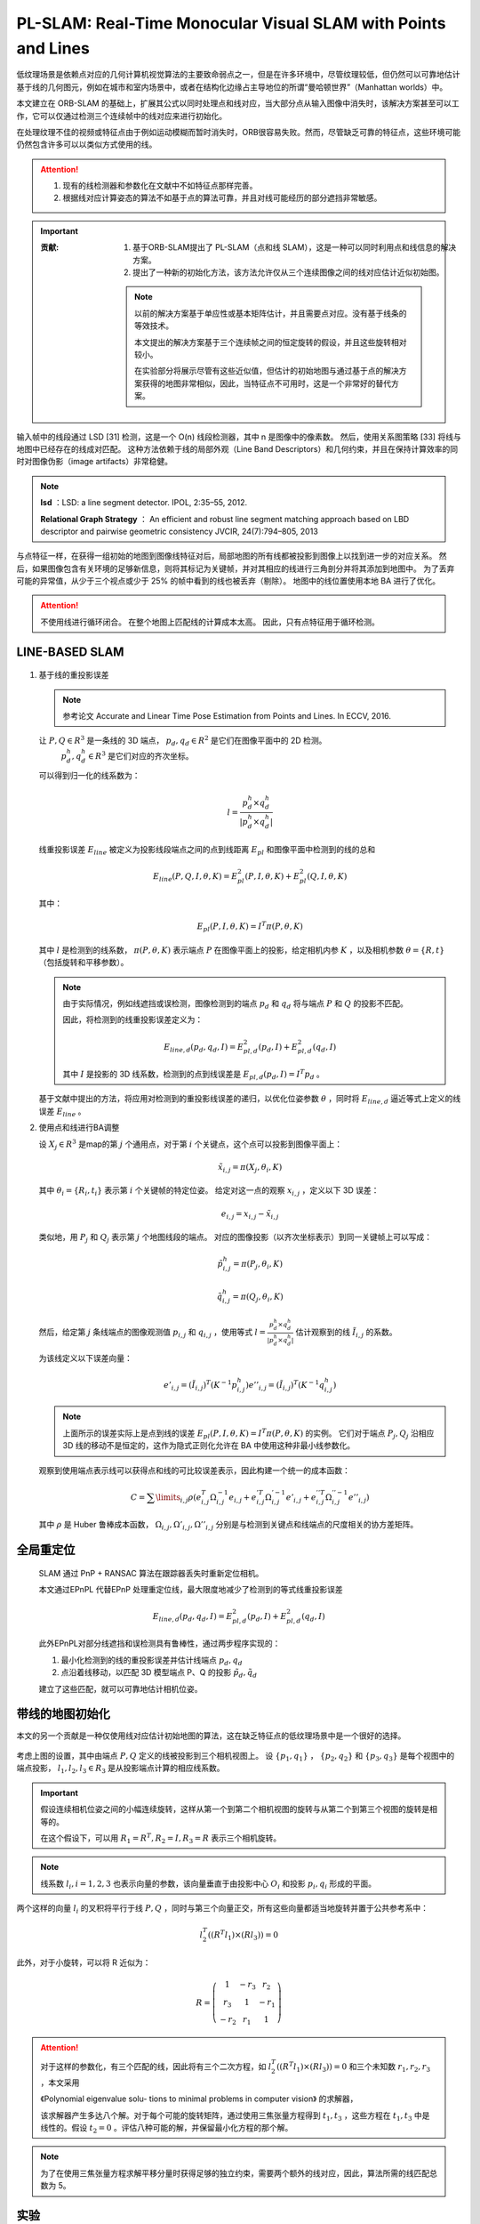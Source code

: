 PL-SLAM: Real-Time Monocular Visual SLAM with Points and Lines
==================================================================

.. figure:: 1.jpg
   :figclass: align-center
   :scale: 80%

低纹理场景是依赖点对应的几何计算机视觉算法的主要致命弱点之一，但是在许多环境中，尽管纹理较低，但仍然可以可靠地估计基于线的几何图元，例如在城市和室内场景中，或者在结构化边缘占主导地位的所谓“曼哈顿世界”（Manhattan worlds）中。

本文建立在 ORB-SLAM 的基础上，扩展其公式以同时处理点和线对应，当大部分点从输入图像中消失时，该解决方案甚至可以工作，它可以仅通过检测三个连续帧中的线对应来进行初始化。

在处理纹理不佳的视频或特征点由于例如运动模糊而暂时消失时，ORB很容易失败。然而，尽管缺乏可靠的特征点，这些环境可能仍然包含许多可以以类似方式使用的线。

.. attention::

   1. 现有的线检测器和参数化在文献中不如特征点那样完善。

   2. 根据线对应计算姿态的算法不如基于点的算法可靠，并且对线可能经历的部分遮挡非常敏感。

.. important::

   :贡献:

      1. 基于ORB-SLAM提出了 PL-SLAM（点和线 SLAM），这是一种可以同时利用点和线信息的解决方案。

      2. 提出了一种新的初始化方法，该方法允许仅从三个连续图像之间的线对应估计近似初始图。

      .. note::

         以前的解决方案基于单应性或基本矩阵估计，并且需要点对应。没有基于线条的等效技术。

         本文提出的解决方案基于三个连续帧之间的恒定旋转的假设，并且这些旋转相对较小。

         在实验部分将展示尽管有这些近似值，但估计的初始地图与通过基于点的解决方案获得的地图非常相似，因此，当特征点不可用时，这是一个非常好的替代方案。

.. figure:: 2.jpg
   :figclass: align-center
   :scale: 80%

输入帧中的线段通过 LSD [31] 检测，这是一个 O(n) 线段检测器，其中 n 是图像中的像素数。 然后，使用关系图策略 [33] 将线与地图中已经存在的线成对匹配。
这种方法依赖于线的局部外观（Line Band Descriptors）和几何约束，并且在保持计算效率的同时对图像伪影（image artifacts）非常稳健。

.. note::

   **lsd** ：LSD: a line segment detector. IPOL, 2:35–55,  2012.

   **Relational Graph Strategy** ： An efficient and robust line segment matching approach based on LBD descriptor and pairwise geometric consistency JVCIR,  24(7):794–805,  2013

与点特征一样，在获得一组初始的地图到图像线特征对后，局部地图的所有线都被投影到图像上以找到进一步的对应关系。
然后，如果图像包含有关环境的足够新信息，则将其标记为关键帧，并对其相应的线进行三角剖分并将其添加到地图中。 为了丢弃可能的异常值，从少于三个视点或少于 25% 的帧中看到的线也被丢弃（剔除）。
地图中的线位置使用本地 BA 进行了优化。

.. attention::

   不使用线进行循环闭合。 在整个地图上匹配线的计算成本太高。 因此，只有点特征用于循环检测。

LINE-BASED SLAM
---------------

.. figure:: 8.jpg
   :figclass: align-center

1. 基于线的重投影误差

   .. note::

      参考论文 Accurate and Linear Time Pose Estimation from Points and Lines. In  ECCV,  2016.

   让 :math:`P, Q \in R^3` 是一条线的 3D 端点， :math:`p_d,q_d \in R^2` 是它们在图像平面中的 2D 检测。
    :math:`p_d^h,q_d^h \in R^3` 是它们对应的齐次坐标。

   可以得到归一化的线系数为：

   .. math::

      l = \frac{p_d^h \times q_d^h}{|p_d^h \times q_d^h|}

   线重投影误差  :math:`E_{line}` 被定义为投影线段端点之间的点到线距离 :math:`E_{pl}` 和图像平面中检测到的线的总和

   .. math::

      E_{line}(P,Q,I,\theta,K) = E^2_{pl}(P,I,\theta,K) + E_{pl}^2(Q,I,\theta,K)

   其中：

   .. math::

      E_{pl}(P,I,\theta,K) = I^T \pi (P,\theta, K)

   其中 :math:`l` 是检测到的线系数， :math:`\pi (P,\theta,K)` 表示端点 :math:`P` 在图像平面上的投影，给定相机内参 :math:`K` ，以及相机参数 :math:`\theta = \{R,t\}` （包括旋转和平移参数）。

   .. note::

      由于实际情况，例如线遮挡或误检测，图像检测到的端点 :math:`p_d` 和 :math:`q_d` 将与端点 :math:`P` 和 :math:`Q` 的投影不匹配。

      因此，将检测到的线重投影误差定义为：

      .. math::

         E_{line,d}(p_d,q_d,I) = E^2_{pl,d}(p_d,I) + E^2_{pl,d}(q_d,I)

      其中 :math:`I` 是投影的 3D 线系数，检测到的点到线误差是  :math:`E_{pl,d}(p_d,I) = I^T p_d` 。

   基于文献中提出的方法，将应用对检测到的重投影线误差的递归，以优化位姿参数 :math:`\theta` ，同时将  :math:`E_{line,d}` 逼近等式上定义的线误差 :math:`E_{line}` 。

2. 使用点和线进行BA调整

   设 :math:`X_j\in R^3` 是map的第 :math:`j` 个通用点，对于第 :math:`i` 个关键点，这个点可以投影到图像平面上：

   .. math::

      \tilde{x}_{i,j} = \pi (X_j, \theta_i, K)

   其中 :math:`\theta_i = \{R_i, t_i\}` 表示第 :math:`i` 个关键帧的特定位姿。 给定对这一点的观察 :math:`x_{i,j}` ，定义以下 3D 误差：

   .. math::

      e_{i,j} = x_{i,j} - \tilde{x}_{i,j}

   类似地，用 :math:`P_j` 和 :math:`Q_j` 表示第 :math:`j` 个地图线段的端点。
   对应的图像投影（以齐次坐标表示）到同一关键帧上可以写成：

   .. math::

      \tilde{p}_{i,j}^h = \pi(P_j, \theta_i, K)

      \tilde{q}_{i,j}^h = \pi(Q_j, \theta_i, K)

   然后，给定第 :math:`j` 条线端点的图像观测值 :math:`p_{i,j}` 和 :math:`q_{i,j}` ，使用等式 :math:`l = \frac{p_d^h \times q_d^h}{|p_d^h \times q_d^h|}` 估计观察到的线 :math:`\tilde{I}_{i,j}` 的系数。

   为该线定义以下误差向量：

   .. math::

      e'_{i,j} = (\tilde{I}_{i,j})^T(K^{-1}p_{i,j}^h)
      e''_{i,j} = (\tilde{I}_{i,j})^T(K^{-1}q_{i,j}^h)

   .. note::

      上面所示的误差实际上是点到线的误差 :math:`E_{pl}(P,I,\theta,K) = I^T \pi (P,\theta, K)` 的实例。
      它们对于端点 :math:`P_j, Q_j` 沿相应 3D 线的移动不是恒定的，这作为隐式正则化允许在 BA 中使用这种非最小线参数化。

   观察到使用端点表示线可以获得点和线的可比较误差表示，因此构建一个统一的成本函数：

   .. math::

      C = \sum\limits_{i,j} \rho (e_{i,j}^T \Omega_{i,j}^{-1} e_{i,j} + e_{i,j}^{'T} \Omega_{i,j}^{'-1} e'_{i,j} + e_{i,j}^{''T} \Omega_{i,j}^{''-1} e''_{i,j})

   其中 :math:`\rho` 是 Huber 鲁棒成本函数， :math:`\Omega_{i,j}, \Omega'_{i,j}, \Omega''_{i,j}` 分别是与检测到关键点和线端点的尺度相关的协方差矩阵。


全局重定位
---------------

   SLAM 通过 PnP + RANSAC 算法在跟踪器丢失时重新定位相机。

   本文通过EPnPL 代替EPnP 处理重定位线，最大限度地减少了检测到的等式线重投影误差

   .. math::

      E_{line,d}(p_d,q_d,I) = E^2_{pl,d}(p_d,I) + E^2_{pl,d}(q_d,I)

   此外EPnPL对部分线遮挡和误检测具有鲁棒性，通过两步程序实现的：

   1. 最小化检测到的线的重投影误差并估计线端点 :math:`p_d,q_d`

   2. 点沿着线移动，以匹配 3D 模型端点 P、Q 的投影  :math:`\tilde{p}_d, \tilde{q}_d`

   建立了这些匹配，就可以可靠地估计相机位姿。

带线的地图初始化
------------------------

本文的另一个贡献是一种仅使用线对应估计初始地图的算法，这在缺乏特征点的低纹理场景中是一个很好的选择。

.. figure:: 4.jpg
   :figclass: align-center

考虑上图的设置，其中由端点 :math:`P,Q` 定义的线被投影到三个相机视图上。
设 :math:`\{p_1,q_1\}` ， :math:`\{p_2,q_2\}` 和 :math:`\{p_3,q_3\}`  是每个视图中的端点投影， :math:`l_1, l_2, l_3 \in R_3` 是从投影端点计算的相应线系数。

.. important::

   假设连续相机位姿之间的小幅连续旋转，这样从第一个到第二个相机视图的旋转与从第二个到第三个视图的旋转是相等的。

   在这个假设下，可以用  :math:`R_1 = R^T, R_2 = I, R_3 = R` 表示三个相机旋转。

.. note::

   线系数  :math:`l_i , i = {1, 2, 3}`  也表示向量的参数，该向量垂直于由投影中心 :math:`O_i` 和投影 :math:`p_i,q_i` 形成的平面。

两个这样的向量 :math:`l_i` 的叉积将平行于线 :math:`P,Q` ，同时与第三个向量正交，所有这些向量都适当地旋转并置于公共参考系中：

.. math::

   l_2^T((R^T l_1) \times (R l_3)) = 0

此外，对于小旋转，可以将 R 近似为：

.. math::

   R = \left(
   \begin{matrix}
   1 & -r_3 & r_2\\r_3 & 1 & -r_1\\-r_2 & r_1 & 1
   \end{matrix}
   \right)

.. attention::

   对于这样的参数化，有三个匹配的线，因此将有三个二次方程，如 :math:`l_2^T((R^T l_1) \times (R l_3)) = 0` 和三个未知数 :math:`r_1,r_2,r_3` ，本文采用

   《Polynomial eigenvalue solu- tions to minimal problems in computer vision》 的求解器，

   该求解器产生多达八个解。对于每个可能的旋转矩阵，通过使用三焦张量方程得到 :math:`t_1,t_3` ，这些方程在 :math:`t_1, t_3` 中是线性的。假设 :math:`t_2 = 0` 。评估八种可能的解，并保留最小化方程的那个解。

.. note::

   为了在使用三焦张量方程求解平移分量时获得足够的独立约束，需要两个额外的线对应，因此，算法所需的线匹配总数为 5。

实验
--------------

使用 TUM RGB-D 基准将PL-SLAM系统与当前最先进的 Visual SLAM 方法进行了比较。此外，使用合成数据和真实数据评估了所提出的初始化方法，并比较了PL-SLAM 算法和 ORB-SLAM 的计算时间。

TUM RGB-D 基准中的定位精度
~~~~~~~~~~~~~~~~~~~~~~~~~~~~~~~

用于比较的指标是绝对轨迹误差 (ATE)，由基准的评估脚本提供。 在计算误差之前，除了 RGBD-SLAM  是通过刚体变换对齐的，所有轨迹都使用相似性扭曲对齐。

.. figure:: 5.jpg
   :figclass: align-center
   :scale: 70%

地图初始化 - 综合实验
~~~~~~~~~~~~~~~~~~~~~~~~~~~~~~~~~~

评估了在三个连续帧之间假设小而恒定旋转的后果。

.. figure:: 6.jpg
   :figclass: align-center

上图显示了增加帧间旋转而产生的旋转和平移误差。 虽然估计的旋转误差保持在相对较小的范围内，但小旋转假设对平移误差的影响更为严重。 无论如何，当这个初始映射被送入 BA 优化器时，位移错误会大大减少。

作者还使用经典初始化（基于单应性或基本矩阵计算）以及仅基于线的建议地图初始化来评估 PL-SLAM 方法。

.. note::

   线图初始化的准确性由于它所做的小旋转假设而下降，但在低纹理数据集 **f3_nstr_tex_far** 中，传统方法无法初始化，而作者提出的三帧小旋转线初始化方案可以成功初始化。

   但在初始帧较大的情况下，线初始化就会失败。

.. figure:: 7.jpg
   :figclass: align-center
   :scale: 60%

总结
--------------

1. 提出了 PL-SLAM，这是一种视觉 SLAM 方法，它允许同时处理点和线，并解决基于点的方法容易失败的情况，例如纹理不佳的场景或特征点消失的运动模糊图像。

2. 提出了一种新颖的基于线的地图初始化方法，该方法从三个连续图像中的 5 个线对应估计相机位姿和 3D 地图。这种方法假设这三幅图像中的帧间旋转恒定且很小。
